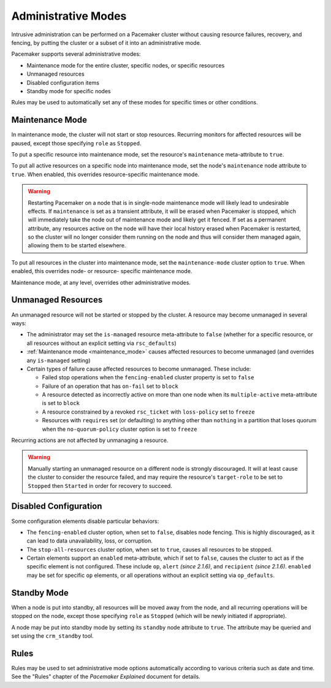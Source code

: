 .. index::
   single: administrative mode

Administrative Modes
--------------------

Intrusive administration can be performed on a Pacemaker cluster without
causing resource failures, recovery, and fencing, by putting the cluster or a
subset of it into an administrative mode.

Pacemaker supports several administrative modes:

* Maintenance mode for the entire cluster, specific nodes, or specific
  resources
* Unmanaged resources
* Disabled configuration items
* Standby mode for specific nodes

Rules may be used to automatically set any of these modes for specific times or
other conditions.


.. index::
   pair: administrative mode; maintenance mode

.. _maintenance_mode:

Maintenance Mode
################

In maintenance mode, the cluster will not start or stop resources. Recurring
monitors for affected resources will be paused, except those specifying
``role`` as ``Stopped``.

To put a specific resource into maintenance mode, set the resource's
``maintenance`` meta-attribute to ``true``.

To put all active resources on a specific node into maintenance mode, set the
node's ``maintenance`` node attribute to ``true``. When enabled, this overrides
resource-specific maintenance mode.

.. warning::

   Restarting Pacemaker on a node that is in single-node maintenance mode will
   likely lead to undesirable effects. If ``maintenance`` is set as a transient
   attribute, it will be erased when Pacemaker is stopped, which will
   immediately take the node out of maintenance mode and likely get it fenced.
   If set as a permanent attribute, any resources active on the node will have
   their local history erased when Pacemaker is restarted, so the cluster will
   no longer consider them running on the node and thus will consider them
   managed again, allowing them to be started elsewhere.

To put all resources in the cluster into maintenance mode, set the
``maintenance-mode`` cluster option to ``true``. When enabled, this overrides
node- or resource- specific maintenance mode.

Maintenance mode, at any level, overrides other administrative modes.


.. index::
   pair: administrative mode; unmanaged resources

.. _unmanaged_resources:

Unmanaged Resources
###################

An unmanaged resource will not be started or stopped by the cluster. A resource
may become unmanaged in several ways:

* The administrator may set the ``is-managed`` resource meta-attribute to
  ``false`` (whether for a specific resource, or all resources without an
  explicit setting via ``rsc_defaults``)
* :ref:`Maintenance mode <maintenance_mode>` causes affected resources to
  become unmanaged (and overrides any ``is-managed`` setting)
* Certain types of failure cause affected resources to become unmanaged. These
  include:

  * Failed stop operations when the ``fencing-enabled`` cluster property is set
    to ``false``
  * Failure of an operation that has ``on-fail`` set to ``block``
  * A resource detected as incorrectly active on more than one node when its
    ``multiple-active`` meta-attribute is set to ``block``
  * A resource constrained by a revoked ``rsc_ticket`` with ``loss-policy`` set
    to ``freeze``
  * Resources with ``requires`` set (or defaulting) to anything other than
    ``nothing`` in a partition that loses quorum when the ``no-quorum-policy``
    cluster option is set to ``freeze``

Recurring actions are not affected by unmanaging a resource.

.. warning::

   Manually starting an unmanaged resource on a different node is strongly
   discouraged. It will at least cause the cluster to consider the resource
   failed, and may require the resource's ``target-role`` to be set to
   ``Stopped`` then ``Started`` in order for recovery to succeed.


.. index::
   pair: administrative mode; disabled configuration

.. _disabled_configuration:

Disabled Configuration
######################

Some configuration elements disable particular behaviors:

* The ``fencing-enabled`` cluster option, when set to ``false``, disables node
  fencing. This is highly discouraged, as it can lead to data unavailability,
  loss, or corruption.

* The ``stop-all-resources`` cluster option, when set to ``true``, causes all
  resources to be stopped.

* Certain elements support an ``enabled`` meta-attribute, which if set to
  ``false``, causes the cluster to act as if the specific element is not
  configured. These include ``op``, ``alert`` *(since 2.1.6)*, and
  ``recipient`` *(since 2.1.6)*. ``enabled`` may be set for specific ``op``
  elements, or all operations without an explicit setting via ``op_defaults``.


.. index::
   pair: administrative mode; standby

.. _standby:

Standby Mode
############

When a node is put into standby, all resources will be moved away from the
node, and all recurring operations will be stopped on the node, except those
specifying ``role`` as ``Stopped`` (which will be newly initiated if
appropriate).

A node may be put into standby mode by setting its ``standby`` node attribute
to ``true``. The attribute may be queried and set using the ``crm_standby``
tool.


.. index::
   pair: administrative mode; rules

Rules
#####

Rules may be used to set administrative mode options automatically according to
various criteria such as date and time. See the "Rules" chapter of the
*Pacemaker Explained* document for details.
